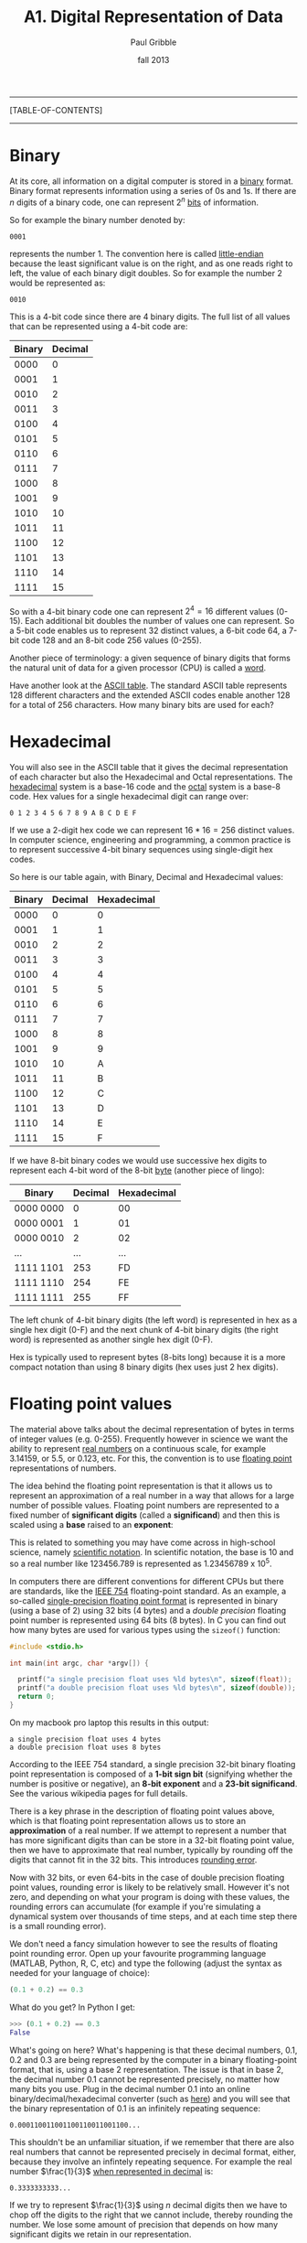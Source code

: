 #+STARTUP: showall

#+TITLE:     A1. Digital Representation of Data
#+AUTHOR:    Paul Gribble
#+EMAIL:     paul@gribblelab.org
#+DATE:      fall 2013
#+OPTIONS: html:t num:t toc:1
#+LINK_UP: http://www.gribblelab.org/scicomp/index.html
#+LINK_HOME: http://www.gribblelab.org/scicomp/index.html

-----
[TABLE-OF-CONTENTS]
-----

* Binary

At its core, all information on a digital computer is stored in a
[[http://en.wikipedia.org/wiki/Binary_code][binary]] format. Binary format represents information using a series of
0s and 1s. If there are $n$ digits of a binary code, one can represent
$2^{n}$ [[http://en.wikipedia.org/wiki/Bit][bits]] of information.

So for example the binary number denoted by:

#+BEGIN_EXAMPLE
0001
#+END_EXAMPLE

represents the number 1. The convention here is called [[http://en.wikipedia.org/wiki/Endianness][little-endian]]
because the least significant value is on the right, and as one reads
right to left, the value of each binary digit doubles. So for example
the number 2 would be represented as:

#+BEGIN_EXAMPLE
0010
#+END_EXAMPLE

This is a 4-bit code since there are 4 binary digits. The full list of all values that can be represented using a 4-bit code are:

|--------+---------|
| Binary | Decimal |
|--------+---------|
|   0000 |       0 |
|   0001 |       1 |
|   0010 |       2 |
|   0011 |       3 |
|   0100 |       4 |
|   0101 |       5 |
|   0110 |       6 |
|   0111 |       7 |
|   1000 |       8 |
|   1001 |       9 |
|   1010 |      10 |
|   1011 |      11 |
|   1100 |      12 |
|   1101 |      13 |
|   1110 |      14 |
|   1111 |      15 |
|--------+---------|

So with a 4-bit binary code one can represent $2^{4} = 16$ different
values (0-15). Each additional bit doubles the number of values one
can represent. So a 5-bit code enables us to represent 32 distinct
values, a 6-bit code 64, a 7-bit code 128 and an 8-bit code 256 values
(0-255).

Another piece of terminology: a given sequence of binary digits that
forms the natural unit of data for a given processor (CPU) is called a
[[http://en.wikipedia.org/wiki/Word_(computer_architecture)][word]].

Have another look at the [[http://www.asciitable.com][ASCII table]]. The standard ASCII table
represents 128 different characters and the extended ASCII codes
enable another 128 for a total of 256 characters. How many binary bits
are used for each?

* Hexadecimal

You will also see in the ASCII table that it gives the decimal
representation of each character but also the Hexadecimal and Octal
representations. The [[http://en.wikipedia.org/wiki/Hexadecimal][hexadecimal]] system is a base-16 code and the
[[http://en.wikipedia.org/wiki/Octal][octal]] system is a base-8 code. Hex values for a single hexadecimal digit can range over:

#+BEGIN_EXAMPLE
0 1 2 3 4 5 6 7 8 9 A B C D E F
#+END_EXAMPLE

If we use a 2-digit hex code we can represent $16*16 = 256$ distinct
values. In computer science, engineering and programming, a common
practice is to represent successive 4-bit binary sequences using
single-digit hex codes. 

So here is our table again, with Binary, Decimal and Hexadecimal
values:

|--------+---------+-------------|
| Binary | Decimal | Hexadecimal |
|--------+---------+-------------|
|   0000 |       0 |           0 |
|   0001 |       1 |           1 |
|   0010 |       2 |           2 |
|   0011 |       3 |           3 |
|   0100 |       4 |           4 |
|   0101 |       5 |           5 |
|   0110 |       6 |           6 |
|   0111 |       7 |           7 |
|   1000 |       8 |           8 |
|   1001 |       9 |           9 |
|   1010 |      10 |           A |
|   1011 |      11 |           B |
|   1100 |      12 |           C |
|   1101 |      13 |           D |
|   1110 |      14 |           E |
|   1111 |      15 |           F |
|--------+---------+-------------|

If we have 8-bit binary codes we would use successive hex digits to
represent each 4-bit word of the 8-bit [[http://en.wikipedia.org/wiki/Byte][byte]] (another piece of lingo):

|-----------+---------+-------------|
| Binary    | Decimal | Hexadecimal |
|-----------+---------+-------------|
| 0000 0000 |       0 | 00          |
| 0000 0001 |       1 | 01          |
| 0000 0010 |       2 | 02          |
| ...       |     ... | ...         |
| 1111 1101 |     253 | FD          |
| 1111 1110 |     254 | FE          |
| 1111 1111 |     255 | FF          |
|-----------+---------+-------------|

The left chunk of 4-bit binary digits (the left word) is represented
in hex as a single hex digit (0-F) and the next chunk of 4-bit binary
digits (the right word) is represented as another single hex digit
(0-F).

Hex is typically used to represent bytes (8-bits long) because it is a
more compact notation than using 8 binary digits (hex uses just 2 hex
digits).

* Floating point values

The material above talks about the decimal representation of bytes in
terms of integer values (e.g. 0-255). Frequently however in science we
want the ability to represent [[http://en.wikipedia.org/wiki/Real_number][real numbers]] on a continuous scale, for
example 3.14159, or 5.5, or 0.123, etc. For this, the convention is to
use [[http://en.wikipedia.org/wiki/Floating_point][floating point]] representations of numbers.

The idea behind the floating point representation is that it allows us
to represent an approximation of a real number in a way that allows
for a large number of possible values. Floating point numbers are
represented to a fixed number of *significant digits* (called
a *significand*) and then this is scaled using a *base* raised to
an *exponent*:

\begin{equation}
s~\mathrm{x}~b^{e}
\end{equation}

This is related to something you may have come across in high-school
science, namely [[http://en.wikipedia.org/wiki/Scientific_notation][scientific notation]]. In scientific notation, the base
is 10 and so a real number like 123456.789 is represented as
$1.23456789~\mathrm{x}~10^{5}$.

In computers there are different conventions for different CPUs but
there are standards, like the [[http://en.wikipedia.org/wiki/IEEE_floating_point][IEEE 754]] floating-point standard. As an
example, a so-called [[http://en.wikipedia.org/wiki/Binary32][single-precision floating point format]] is
represented in binary (using a base of 2) using 32 bits (4 bytes) and
a /double precision/ floating point number is represented using 64
bits (8 bytes). In C you can find out how many bytes are used for
various types using the =sizeof()= function:

#+BEGIN_SRC c
#include <stdio.h>

int main(int argc, char *argv[]) {

  printf("a single precision float uses %ld bytes\n", sizeof(float));
  printf("a double precision float uses %ld bytes\n", sizeof(double));
  return 0;
}
#+END_SRC

On my macbook pro laptop this results in this output:

#+BEGIN_EXAMPLE
a single precision float uses 4 bytes
a double precision float uses 8 bytes
#+END_EXAMPLE

According to the IEEE 754 standard, a single precision 32-bit binary
floating point representation is composed of a *1-bit sign bit*
(signifying whether the number is positive or negative), an *8-bit
exponent* and a *23-bit significand*. See the various wikipedia pages
for full details.

There is a key phrase in the description of floating point values
above, which is that floating point representation allows us to store
an *approximation* of a real number. If we attempt to represent a
number that has more significant digits than can be store in a 32-bit
floating point value, then we have to approximate that real number,
typically by rounding off the digits that cannot fit in the 32
bits. This introduces [[http://en.wikipedia.org/wiki/Round-off_error][rounding error]].

Now with 32 bits, or even 64-bits in the case of double precision
floating point values, rounding error is likely to be relatively
small. However it's not zero, and depending on what your program is
doing with these values, the rounding errors can accumulate (for
example if you're simulating a dynamical system over thousands of time
steps, and at each time step there is a small rounding error).

We don't need a fancy simulation however to see the results of
floating point rounding error. Open up your favourite programming
language (MATLAB, Python, R, C, etc) and type the following (adjust
the syntax as needed for your language of choice):

#+BEGIN_SRC python
(0.1 + 0.2) == 0.3
#+END_SRC

What do you get? In Python I get:

#+BEGIN_SRC python
>>> (0.1 + 0.2) == 0.3
False
#+END_SRC

What's going on here? What's happening is that these decimal numbers,
0.1, 0.2 and 0.3 are being represented by the computer in a
binary floating-point format, that is, using a base 2
representation. The issue is that in base 2, the decimal number
0.1 cannot be represented precisely, no matter how many bits you
use. Plug in the decimal number 0.1 into an online
binary/decimal/hexadecimal converter (such as [[http://www.wolframalpha.com/input/?i=0.1+to+binary][here]]) and you will see
that the binary representation of 0.1 is an infinitely repeating
sequence:

#+BEGIN_EXAMPLE
0.000110011001100110011001100...
#+END_EXAMPLE

This shouldn't be an unfamiliar situation, if we remember that there
are also real numbers that cannot be represented precisely in decimal
format, either, because they involve an infintely repeating
sequence. For example the real number $\frac{1}{3}$ [[http://www.wolframalpha.com/input/?i=1%2F3+in+decimal][when represented
in decimal]] is:

#+BEGIN_EXAMPLE
0.3333333333...
#+END_EXAMPLE

If we try to represent $\frac{1}{3}$ using $n$ decimal digits then we
have to chop off the digits to the right that we cannot include,
thereby rounding the number. We lose some amount of precision that
depends on how many significant digits we retain in our
representation.

So the same is true in binary. There are some real numbers that cannot
be represented precisely in binary floating-point format.

See [[http://ta.twi.tudelft.nl/users/vuik/wi211/disasters.html][here]] for some examples of significant adverse events
(i.e. disasters) cause by numerical errors.

Rounding can be used to your advantage, if you're in the business of
stealing from people (see [[http://en.wikipedia.org/wiki/Salami_slicing][salami slicing]]). In the awesomely kitchy
1980s movie [[http://en.wikipedia.org/wiki/Superman_III][Superman III]], Richard Pryor's character plays a "bumbling
computer genius" who embezzles a ton of money by stealing a large
number of "fractions of cents" (which in the movie are said to be
"lost" anyway due to rounding) from his company's payroll (YouTube
clip [[http://www.youtube.com/watch?v=iLw9OBV7HYA][here]]).

There is a comprehensive theoretical summary of these issues here:
[[http://docs.oracle.com/cd/E19957-01/806-3568/ncg_goldberg.html][What Every Computer Scientist Should Know About Floating-Point
Arithmetic]].

